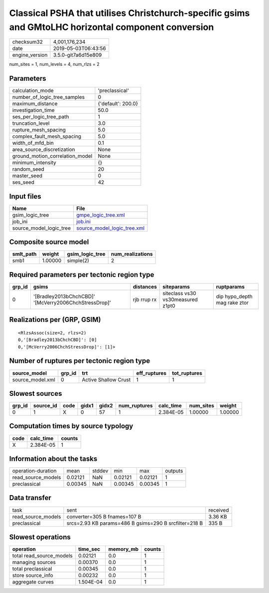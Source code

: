 Classical PSHA that utilises Christchurch-specific gsims and GMtoLHC horizontal component conversion
====================================================================================================

============== ===================
checksum32     4,001,176,234      
date           2019-05-03T06:43:56
engine_version 3.5.0-git7a6d15e809
============== ===================

num_sites = 1, num_levels = 4, num_rlzs = 2

Parameters
----------
=============================== ==================
calculation_mode                'preclassical'    
number_of_logic_tree_samples    0                 
maximum_distance                {'default': 200.0}
investigation_time              50.0              
ses_per_logic_tree_path         1                 
truncation_level                3.0               
rupture_mesh_spacing            5.0               
complex_fault_mesh_spacing      5.0               
width_of_mfd_bin                0.1               
area_source_discretization      None              
ground_motion_correlation_model None              
minimum_intensity               {}                
random_seed                     20                
master_seed                     0                 
ses_seed                        42                
=============================== ==================

Input files
-----------
======================= ============================================================
Name                    File                                                        
======================= ============================================================
gsim_logic_tree         `gmpe_logic_tree.xml <gmpe_logic_tree.xml>`_                
job_ini                 `job.ini <job.ini>`_                                        
source_model_logic_tree `source_model_logic_tree.xml <source_model_logic_tree.xml>`_
======================= ============================================================

Composite source model
----------------------
========= ======= =============== ================
smlt_path weight  gsim_logic_tree num_realizations
========= ======= =============== ================
smb1      1.00000 simple(2)       2               
========= ======= =============== ================

Required parameters per tectonic region type
--------------------------------------------
====== ===================================================== =========== ================================= ============================
grp_id gsims                                                 distances   siteparams                        ruptparams                  
====== ===================================================== =========== ================================= ============================
0      '[Bradley2013bChchCBD]' '[McVerry2006ChchStressDrop]' rjb rrup rx siteclass vs30 vs30measured z1pt0 dip hypo_depth mag rake ztor
====== ===================================================== =========== ================================= ============================

Realizations per (GRP, GSIM)
----------------------------

::

  <RlzsAssoc(size=2, rlzs=2)
  0,'[Bradley2013bChchCBD]': [0]
  0,'[McVerry2006ChchStressDrop]': [1]>

Number of ruptures per tectonic region type
-------------------------------------------
================ ====== ==================== ============ ============
source_model     grp_id trt                  eff_ruptures tot_ruptures
================ ====== ==================== ============ ============
source_model.xml 0      Active Shallow Crust 1            1           
================ ====== ==================== ============ ============

Slowest sources
---------------
====== ========= ==== ===== ===== ============ ========= ========= =======
grp_id source_id code gidx1 gidx2 num_ruptures calc_time num_sites weight 
====== ========= ==== ===== ===== ============ ========= ========= =======
0      1         X    0     57    1            2.384E-05 1.00000   1.00000
====== ========= ==== ===== ===== ============ ========= ========= =======

Computation times by source typology
------------------------------------
==== ========= ======
code calc_time counts
==== ========= ======
X    2.384E-05 1     
==== ========= ======

Information about the tasks
---------------------------
================== ======= ====== ======= ======= =======
operation-duration mean    stddev min     max     outputs
read_source_models 0.02121 NaN    0.02121 0.02121 1      
preclassical       0.00345 NaN    0.00345 0.00345 1      
================== ======= ====== ======= ======= =======

Data transfer
-------------
================== ===================================================== ========
task               sent                                                  received
read_source_models converter=305 B fnames=107 B                          3.36 KB 
preclassical       srcs=2.93 KB params=486 B gsims=290 B srcfilter=218 B 335 B   
================== ===================================================== ========

Slowest operations
------------------
======================== ========= ========= ======
operation                time_sec  memory_mb counts
======================== ========= ========= ======
total read_source_models 0.02121   0.0       1     
managing sources         0.00370   0.0       1     
total preclassical       0.00345   0.0       1     
store source_info        0.00232   0.0       1     
aggregate curves         1.504E-04 0.0       1     
======================== ========= ========= ======